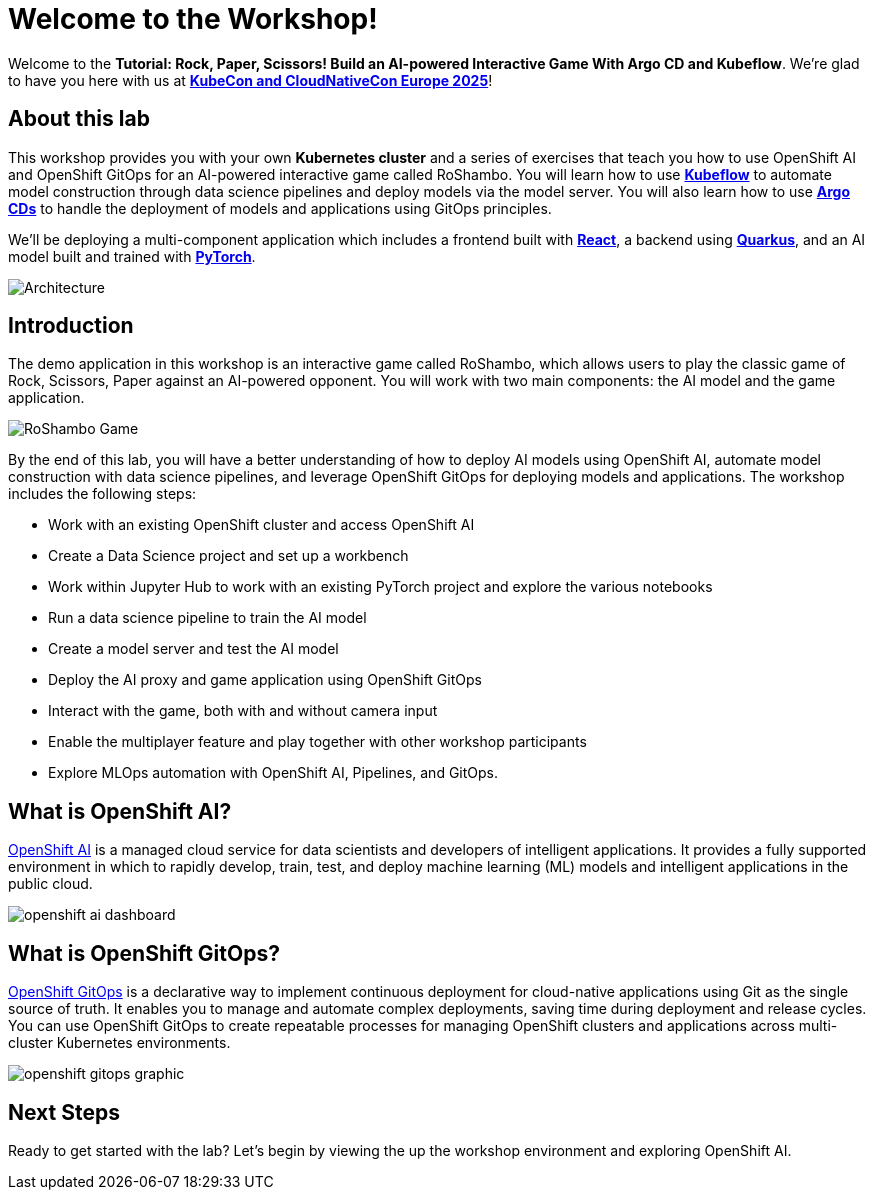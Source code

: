 # Welcome to the Workshop!

Welcome to the *Tutorial: Rock, Paper, Scissors! Build an AI-powered Interactive Game With Argo CD and Kubeflow*. We're glad to have you here with us at https://events.linuxfoundation.org/kubecon-cloudnativecon-europe/[*KubeCon and CloudNativeCon Europe 2025*]!

## About this lab

This workshop provides you with your own *Kubernetes cluster* and a series of exercises that teach you how to use OpenShift AI and OpenShift GitOps for an AI-powered interactive game called RoShambo. You will learn how to use link:https://www.kubeflow.org/[*Kubeflow*,window='_blank'] to automate model construction through data science pipelines and deploy models via the model server. You will also learn how to use link:https://argo-cd.readthedocs.io/en/stable/[*Argo CDs*,window='_blank'] to handle the deployment of models and applications using GitOps principles. 

We'll be deploying a multi-component application which includes a frontend built with link:https://reactjs.org[*React*,window='_blank'], a backend using link:https://quarkus.io[*Quarkus*,window='_blank'], and an AI model built and trained with link:https://pytorch.org[*PyTorch*,window='_blank'].

image::roshambo-architecture.png[Architecture]

## Introduction

The demo application in this workshop is an interactive game called RoShambo, which allows users to play the classic game of Rock, Scissors, Paper against an AI-powered opponent. You will work with two main components: the AI model and the game application.

image::roshambo-game.png[RoShambo Game]

By the end of this lab, you will have a better understanding of how to deploy AI models using OpenShift AI, automate model construction with data science pipelines, and leverage OpenShift GitOps for deploying models and applications. The workshop includes the following steps:

- Work with an existing OpenShift cluster and access OpenShift AI
- Create a Data Science project and set up a workbench
- Work within Jupyter Hub to work with an existing PyTorch project and explore the various notebooks
- Run a data science pipeline to train the AI model
- Create a model server and test the AI model
- Deploy the AI proxy and game application using OpenShift GitOps
- Interact with the game, both with and without camera input
- Enable the multiplayer feature and play together with other workshop participants
- Explore MLOps automation with OpenShift AI, Pipelines, and GitOps.

== What is OpenShift AI?

link:https://www.redhat.com/en/technologies/cloud-computing/openshift/openshift-ai[OpenShift AI,window='_blank'] is a managed cloud service for data scientists and developers of intelligent applications. It provides a fully supported environment in which to rapidly develop, train, test, and deploy machine learning (ML) models and intelligent applications in the public cloud.

image:openshift-ai-dashboard.png[]

== What is OpenShift GitOps?

link:https://www.redhat.com/en/technologies/cloud-computing/openshift/gitops[OpenShift GitOps,window='_blank'] is a declarative way to implement continuous deployment for cloud-native applications using Git as the single source of truth. It enables you to manage and automate complex deployments, saving time during deployment and release cycles. You can use OpenShift GitOps to create repeatable processes for managing OpenShift clusters and applications across multi-cluster Kubernetes environments.

image:openshift-gitops-graphic.png[]

## Next Steps

Ready to get started with the lab? Let's begin by viewing the up the workshop environment and exploring OpenShift AI.